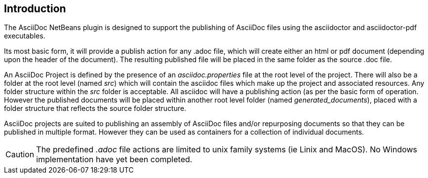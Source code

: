 == Introduction

The AsciiDoc NetBeans plugin is designed to support the publishing of AsciiDoc
files using the asciidoctor and asciidoctor-pdf executables.

Its most basic form, it will provide a publish action for any .adoc file, which
will create either an html or pdf document (depending upon the header of
the document).  The resulting published file will be placed in
the same folder as the source .doc file.

An AsciiDoc Project is defined by the presence of an __asciidoc.properties__
file at the root level of the project.  There will also be a folder at the root
level (named __src__) which will contain the asciidoc files which make up the
project and associated resources.  Any folder structure within the __src__
folder is acceptable.  All asciidoc will have a publishing action (as per the
basic form of operation.  However the published documents will be placed within
another root level folder (named __generated_documents__), placed with a folder
structure that reflects the source folder structure.

AsciiDoc projects are suited to publishing an assembly of AsciiDoc files 
and/or repurposing documents so that they can be published in multiple format.
However they can be used as containers for a collection of individual documents.


CAUTION: The predefined __.adoc__ file actions are limited to unix family systems
(ie Linix and MacOS). No Windows implementation have yet been completed.
